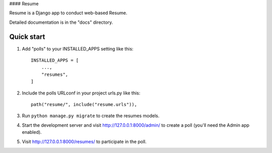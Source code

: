 
#### Resume


Resume is a Django app to conduct web-based Resume.

Detailed documentation is in the "docs" directory.

Quick start
-----------

1. Add "polls" to your INSTALLED_APPS setting like this::

    INSTALLED_APPS = [
        ...,
        "resumes",
    ]

2. Include the polls URLconf in your project urls.py like this::

    path("resume/", include("resume.urls")),

3. Run ``python manage.py migrate`` to create the resumes models.

4. Start the development server and visit http://127.0.0.1:8000/admin/
   to create a poll (you'll need the Admin app enabled).

5. Visit http://127.0.0.1:8000/resumes/ to participate in the poll.